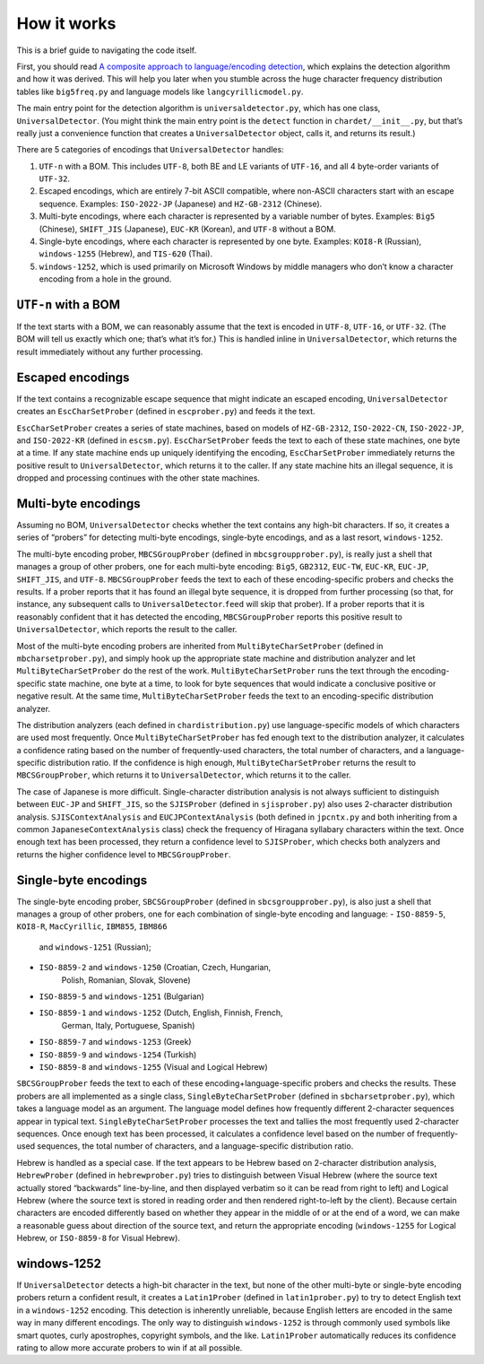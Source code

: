 How it works
============

This is a brief guide to navigating the code itself.

First, you should read `A composite approach to language/encoding
detection <http://www.mozilla.org/projects/intl/UniversalCharsetDetection.html>`__,
which explains the detection algorithm and how it was derived. This will
help you later when you stumble across the huge character frequency
distribution tables like ``big5freq.py`` and language models like
``langcyrillicmodel.py``.

The main entry point for the detection algorithm is
``universaldetector.py``, which has one class, ``UniversalDetector``.
(You might think the main entry point is the ``detect`` function in
``chardet/__init__.py``, but that’s really just a convenience function
that creates a ``UniversalDetector`` object, calls it, and returns its
result.)

There are 5 categories of encodings that ``UniversalDetector`` handles:

#. ``UTF-n`` with a BOM. This includes ``UTF-8``, both BE and LE
   variants of ``UTF-16``, and all 4 byte-order variants of ``UTF-32``.
#. Escaped encodings, which are entirely 7-bit ASCII compatible, where
   non-ASCII characters start with an escape sequence. Examples:
   ``ISO-2022-JP`` (Japanese) and ``HZ-GB-2312`` (Chinese).
#. Multi-byte encodings, where each character is represented by a
   variable number of bytes. Examples: ``Big5`` (Chinese), ``SHIFT_JIS``
   (Japanese), ``EUC-KR`` (Korean), and ``UTF-8`` without a BOM.
#. Single-byte encodings, where each character is represented by one
   byte. Examples: ``KOI8-R`` (Russian), ``windows-1255`` (Hebrew), and
   ``TIS-620`` (Thai).
#. ``windows-1252``, which is used primarily on Microsoft Windows by
   middle managers who don’t know a character encoding from a hole in
   the ground.

``UTF-n`` with a BOM
--------------------

If the text starts with a BOM, we can reasonably assume that the text is
encoded in ``UTF-8``, ``UTF-16``, or ``UTF-32``. (The BOM will tell us
exactly which one; that’s what it’s for.) This is handled inline in
``UniversalDetector``, which returns the result immediately without any
further processing.

Escaped encodings
-----------------

If the text contains a recognizable escape sequence that might indicate
an escaped encoding, ``UniversalDetector`` creates an
``EscCharSetProber`` (defined in ``escprober.py``) and feeds it the
text.

``EscCharSetProber`` creates a series of state machines, based on models
of ``HZ-GB-2312``, ``ISO-2022-CN``, ``ISO-2022-JP``, and ``ISO-2022-KR``
(defined in ``escsm.py``). ``EscCharSetProber`` feeds the text to each
of these state machines, one byte at a time. If any state machine ends
up uniquely identifying the encoding, ``EscCharSetProber`` immediately
returns the positive result to ``UniversalDetector``, which returns it
to the caller. If any state machine hits an illegal sequence, it is
dropped and processing continues with the other state machines.

Multi-byte encodings
--------------------

Assuming no BOM, ``UniversalDetector`` checks whether the text contains
any high-bit characters. If so, it creates a series of “probers” for
detecting multi-byte encodings, single-byte encodings, and as a last
resort, ``windows-1252``.

The multi-byte encoding prober, ``MBCSGroupProber`` (defined in
``mbcsgroupprober.py``), is really just a shell that manages a group of
other probers, one for each multi-byte encoding: ``Big5``, ``GB2312``,
``EUC-TW``, ``EUC-KR``, ``EUC-JP``, ``SHIFT_JIS``, and ``UTF-8``.
``MBCSGroupProber`` feeds the text to each of these encoding-specific
probers and checks the results. If a prober reports that it has found an
illegal byte sequence, it is dropped from further processing (so that,
for instance, any subsequent calls to ``UniversalDetector``.\ ``feed``
will skip that prober). If a prober reports that it is reasonably
confident that it has detected the encoding, ``MBCSGroupProber`` reports
this positive result to ``UniversalDetector``, which reports the result
to the caller.

Most of the multi-byte encoding probers are inherited from
``MultiByteCharSetProber`` (defined in ``mbcharsetprober.py``), and
simply hook up the appropriate state machine and distribution analyzer
and let ``MultiByteCharSetProber`` do the rest of the work.
``MultiByteCharSetProber`` runs the text through the encoding-specific
state machine, one byte at a time, to look for byte sequences that would
indicate a conclusive positive or negative result. At the same time,
``MultiByteCharSetProber`` feeds the text to an encoding-specific
distribution analyzer.

The distribution analyzers (each defined in ``chardistribution.py``) use
language-specific models of which characters are used most frequently.
Once ``MultiByteCharSetProber`` has fed enough text to the distribution
analyzer, it calculates a confidence rating based on the number of
frequently-used characters, the total number of characters, and a
language-specific distribution ratio. If the confidence is high enough,
``MultiByteCharSetProber`` returns the result to ``MBCSGroupProber``,
which returns it to ``UniversalDetector``, which returns it to the
caller.

The case of Japanese is more difficult. Single-character distribution
analysis is not always sufficient to distinguish between ``EUC-JP`` and
``SHIFT_JIS``, so the ``SJISProber`` (defined in ``sjisprober.py``) also
uses 2-character distribution analysis. ``SJISContextAnalysis`` and
``EUCJPContextAnalysis`` (both defined in ``jpcntx.py`` and both
inheriting from a common ``JapaneseContextAnalysis`` class) check the
frequency of Hiragana syllabary characters within the text. Once enough
text has been processed, they return a confidence level to
``SJISProber``, which checks both analyzers and returns the higher
confidence level to ``MBCSGroupProber``.

Single-byte encodings
---------------------

The single-byte encoding prober, ``SBCSGroupProber`` (defined in
``sbcsgroupprober.py``), is also just a shell that manages a group of
other probers, one for each combination of single-byte encoding and
language:
- ``ISO-8859-5``, ``KOI8-R``, ``MacCyrillic``, ``IBM855``, ``IBM866``
    and ``windows-1251`` (Russian);
- ``ISO-8859-2`` and ``windows-1250`` (Croatian, Czech, Hungarian,
    Polish, Romanian, Slovak, Slovene)
- ``ISO-8859-5`` and ``windows-1251`` (Bulgarian)
- ``ISO-8859-1`` and ``windows-1252`` (Dutch, English, Finnish, French,
    German, Italy, Portuguese, Spanish)
- ``ISO-8859-7`` and ``windows-1253`` (Greek)
- ``ISO-8859-9`` and ``windows-1254`` (Turkish)
- ``ISO-8859-8`` and ``windows-1255`` (Visual and Logical Hebrew)

``SBCSGroupProber`` feeds the text to each of these
encoding+language-specific probers and checks the results. These probers
are all implemented as a single class, ``SingleByteCharSetProber``
(defined in ``sbcharsetprober.py``), which takes a language model as an
argument. The language model defines how frequently different
2-character sequences appear in typical text.
``SingleByteCharSetProber`` processes the text and tallies the most
frequently used 2-character sequences. Once enough text has been
processed, it calculates a confidence level based on the number of
frequently-used sequences, the total number of characters, and a
language-specific distribution ratio.

Hebrew is handled as a special case. If the text appears to be Hebrew
based on 2-character distribution analysis, ``HebrewProber`` (defined in
``hebrewprober.py``) tries to distinguish between Visual Hebrew (where
the source text actually stored “backwards” line-by-line, and then
displayed verbatim so it can be read from right to left) and Logical
Hebrew (where the source text is stored in reading order and then
rendered right-to-left by the client). Because certain characters are
encoded differently based on whether they appear in the middle of or at
the end of a word, we can make a reasonable guess about direction of the
source text, and return the appropriate encoding (``windows-1255`` for
Logical Hebrew, or ``ISO-8859-8`` for Visual Hebrew).

windows-1252
------------

If ``UniversalDetector`` detects a high-bit character in the text, but
none of the other multi-byte or single-byte encoding probers return a
confident result, it creates a ``Latin1Prober`` (defined in
``latin1prober.py``) to try to detect English text in a ``windows-1252``
encoding. This detection is inherently unreliable, because English
letters are encoded in the same way in many different encodings. The
only way to distinguish ``windows-1252`` is through commonly used
symbols like smart quotes, curly apostrophes, copyright symbols, and the
like. ``Latin1Prober`` automatically reduces its confidence rating to
allow more accurate probers to win if at all possible.

